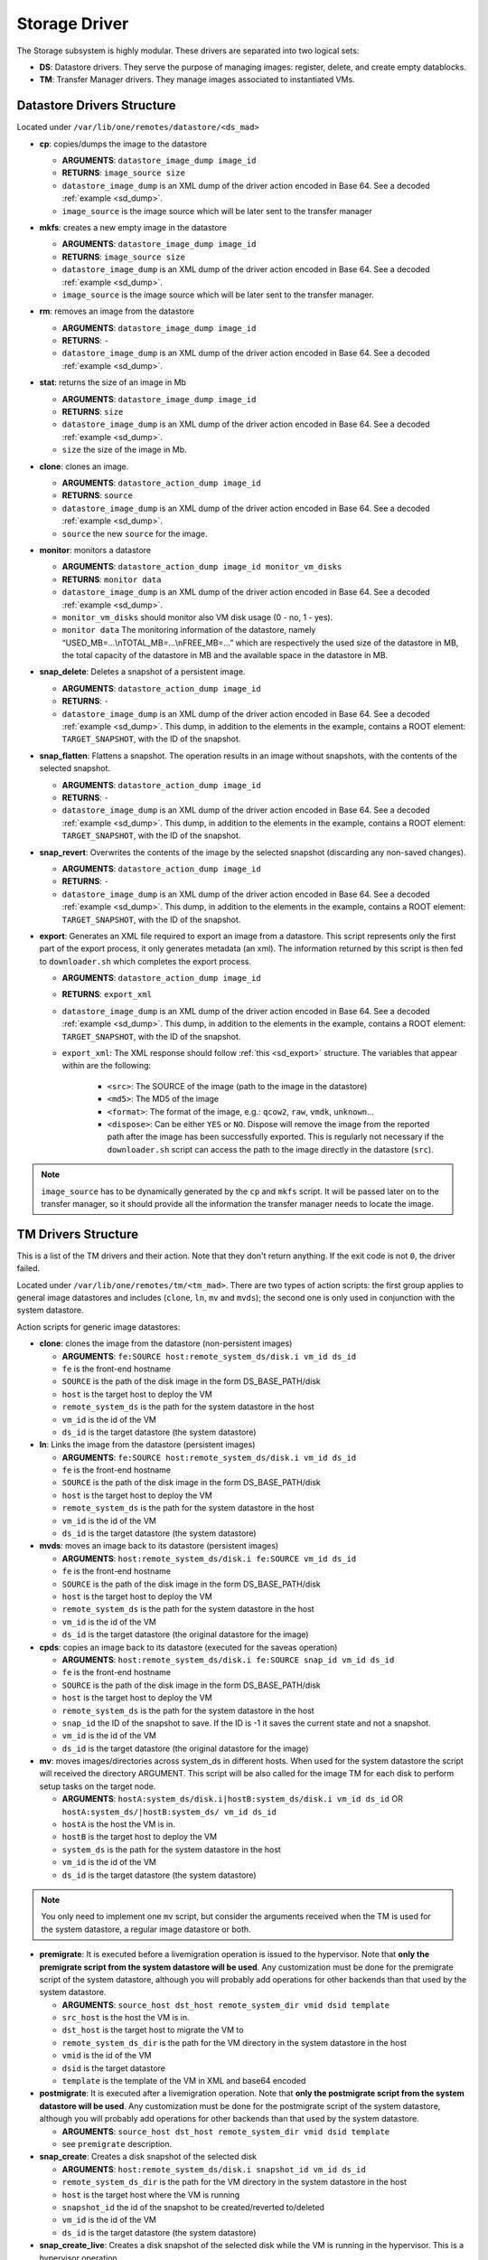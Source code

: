 .. _sd:

================================================================================
Storage Driver
================================================================================

The Storage subsystem is highly modular. These drivers are separated into two logical sets:

-  **DS**: Datastore drivers. They serve the purpose of managing images: register, delete, and create empty datablocks.
-  **TM**: Transfer Manager drivers. They manage images associated to instantiated VMs.

Datastore Drivers Structure
================================================================================

Located under ``/var/lib/one/remotes/datastore/<ds_mad>``

-  **cp**: copies/dumps the image to the datastore

   -  **ARGUMENTS**: ``datastore_image_dump image_id``
   -  **RETURNS**: ``image_source size``
   -  ``datastore_image_dump`` is an XML dump of the driver action encoded in Base 64. See a decoded :ref:`example <sd_dump>`.
   -  ``image_source`` is the image source which will be later sent to the transfer manager

-  **mkfs**: creates a new empty image in the datastore

   -  **ARGUMENTS**: ``datastore_image_dump image_id``
   -  **RETURNS**: ``image_source size``
   -  ``datastore_image_dump`` is an XML dump of the driver action encoded in Base 64. See a decoded :ref:`example <sd_dump>`.
   -  ``image_source`` is the image source which will be later sent to the transfer manager.

-  **rm**: removes an image from the datastore

   -  **ARGUMENTS**: ``datastore_image_dump image_id``
   -  **RETURNS**: ``-``
   -  ``datastore_image_dump`` is an XML dump of the driver action encoded in Base 64. See a decoded :ref:`example <sd_dump>`.

-  **stat**: returns the size of an image in Mb

   -  **ARGUMENTS**: ``datastore_image_dump image_id``
   -  **RETURNS**: ``size``
   -  ``datastore_image_dump`` is an XML dump of the driver action encoded in Base 64. See a decoded :ref:`example <sd_dump>`.
   -  ``size`` the size of the image in Mb.

-  **clone**: clones an image.

   -  **ARGUMENTS**: ``datastore_action_dump image_id``
   -  **RETURNS**: ``source``
   -  ``datastore_image_dump`` is an XML dump of the driver action encoded in Base 64. See a decoded :ref:`example <sd_dump>`.
   -  ``source`` the new ``source`` for the image.

-  **monitor**: monitors a datastore

   -  **ARGUMENTS**: ``datastore_action_dump image_id monitor_vm_disks``
   -  **RETURNS**: ``monitor data``
   -  ``datastore_image_dump`` is an XML dump of the driver action encoded in Base 64. See a decoded :ref:`example <sd_dump>`.
   -  ``monitor_vm_disks`` should monitor also VM disk usage (0 - no, 1 - yes).
   -  ``monitor data`` The monitoring information of the datastore, namely “USED\_MB=...\\nTOTAL\_MB=...\\nFREE\_MB=...” which are respectively the used size of the datastore in MB, the total capacity of the datastore in MB and the available space in the datastore in MB.

-  **snap_delete**: Deletes a snapshot of a persistent image.

   -  **ARGUMENTS**: ``datastore_action_dump image_id``
   -  **RETURNS**: ``-``
   -  ``datastore_image_dump`` is an XML dump of the driver action encoded in Base 64. See a decoded :ref:`example <sd_dump>`. This dump, in addition to the elements in the example, contains a ROOT element: ``TARGET_SNAPSHOT``, with the ID of the snapshot.

-  **snap_flatten**: Flattens a snapshot. The operation results in an image without snapshots, with the contents of the selected snapshot.

   -  **ARGUMENTS**: ``datastore_action_dump image_id``
   -  **RETURNS**: ``-``
   -  ``datastore_image_dump`` is an XML dump of the driver action encoded in Base 64. See a decoded :ref:`example <sd_dump>`. This dump, in addition to the elements in the example, contains a ROOT element: ``TARGET_SNAPSHOT``, with the ID of the snapshot.

-  **snap_revert**: Overwrites the contents of the image by the selected snapshot (discarding any non-saved changes).

   -  **ARGUMENTS**: ``datastore_action_dump image_id``
   -  **RETURNS**: ``-``
   -  ``datastore_image_dump`` is an XML dump of the driver action encoded in Base 64. See a decoded :ref:`example <sd_dump>`. This dump, in addition to the elements in the example, contains a ROOT element: ``TARGET_SNAPSHOT``, with the ID of the snapshot.

-  **export**: Generates an XML file required to export an image from a datastore. This script represents only the first part of the export process, it only generates metadata (an xml). The information returned by this script is then fed to ``downloader.sh`` which completes the export process.

   -  **ARGUMENTS**: ``datastore_action_dump image_id``
   -  **RETURNS**: ``export_xml``
   -  ``datastore_image_dump`` is an XML dump of the driver action encoded in Base 64. See a decoded :ref:`example <sd_dump>`. This dump, in addition to the elements in the example, contains a ROOT element: ``TARGET_SNAPSHOT``, with the ID of the snapshot.
   - ``export_xml``: The XML response should follow :ref:`this <sd_export>` structure. The variables that appear within are the following:

      - ``<src>``: The SOURCE of the image (path to the image in the datastore)
      - ``<md5>``: The MD5 of the image
      - ``<format>``: The format of the image, e.g.: ``qcow2``, ``raw``, ``vmdk``, ``unknown``...
      - ``<dispose>``: Can be either ``YES`` or ``NO``. Dispose will remove the image from the reported path after the image has been successfully exported. This is regularly not necessary if the ``downloader.sh`` script can access the path to the image directly in the datastore (``src``).


.. note:: ``image_source`` has to be dynamically generated by the ``cp`` and ``mkfs`` script. It will be passed later on to the transfer manager, so it should provide all the information the transfer manager needs to locate the image.

.. _sd_tm:

TM Drivers Structure
================================================================================

This is a list of the TM drivers and their action. Note that they don't return anything. If the exit code is not ``0``, the driver failed.

Located under ``/var/lib/one/remotes/tm/<tm_mad>``. There are two types of action scripts: the first group applies to general image datastores and includes (``clone``, ``ln``, ``mv`` and ``mvds``); the second one is only used in conjunction with the system datastore.

Action scripts for generic image datastores:

-  **clone**: clones the image from the datastore (non-persistent images)

   -  **ARGUMENTS**: ``fe:SOURCE host:remote_system_ds/disk.i vm_id ds_id``
   -  ``fe`` is the front-end hostname
   -  ``SOURCE`` is the path of the disk image in the form DS\_BASE\_PATH/disk
   -  ``host`` is the target host to deploy the VM
   -  ``remote_system_ds`` is the path for the system datastore in the host
   -  ``vm_id`` is the id of the VM
   -  ``ds_id`` is the target datastore (the system datastore)

-  **ln**: Links the image from the datastore (persistent images)

   -  **ARGUMENTS**: ``fe:SOURCE host:remote_system_ds/disk.i vm_id ds_id``
   -  ``fe`` is the front-end hostname
   -  ``SOURCE`` is the path of the disk image in the form DS\_BASE\_PATH/disk
   -  ``host`` is the target host to deploy the VM
   -  ``remote_system_ds`` is the path for the system datastore in the host
   -  ``vm_id`` is the id of the VM
   -  ``ds_id`` is the target datastore (the system datastore)

-  **mvds**: moves an image back to its datastore (persistent images)

   -  **ARGUMENTS**: ``host:remote_system_ds/disk.i fe:SOURCE vm_id ds_id``
   -  ``fe`` is the front-end hostname
   -  ``SOURCE`` is the path of the disk image in the form DS\_BASE\_PATH/disk
   -  ``host`` is the target host to deploy the VM
   -  ``remote_system_ds`` is the path for the system datastore in the host
   -  ``vm_id`` is the id of the VM
   -  ``ds_id`` is the target datastore (the original datastore for the image)

-  **cpds**: copies an image back to its datastore (executed for the saveas operation)

   -  **ARGUMENTS**: ``host:remote_system_ds/disk.i fe:SOURCE snap_id vm_id ds_id``
   -  ``fe`` is the front-end hostname
   -  ``SOURCE`` is the path of the disk image in the form DS\_BASE\_PATH/disk
   -  ``host`` is the target host to deploy the VM
   -  ``remote_system_ds`` is the path for the system datastore in the host
   -  ``snap_id`` the ID of the snapshot to save. If the ID is -1 it saves the current state and not a snapshot.
   -  ``vm_id`` is the id of the VM
   -  ``ds_id`` is the target datastore (the original datastore for the image)

-  **mv**: moves images/directories across system\_ds in different hosts. When used for the system datastore the script will received the directory ARGUMENT. This script will be also called for the image TM for each disk to perform setup tasks on the target node.

   -  **ARGUMENTS**: ``hostA:system_ds/disk.i|hostB:system_ds/disk.i vm_id ds_id`` OR ``hostA:system_ds/|hostB:system_ds/ vm_id ds_id``
   -  ``hostA`` is the host the VM is in.
   -  ``hostB`` is the target host to deploy the VM
   -  ``system_ds`` is the path for the system datastore in the host
   -  ``vm_id`` is the id of the VM
   -  ``ds_id`` is the target datastore (the system datastore)

.. note:: You only need to implement one ``mv`` script, but consider the arguments received when the TM is used for the system datastore, a regular image datastore or both.

-  **premigrate**: It is executed before a livemigration operation is issued to the hypervisor. Note that **only the premigrate script from the system datastore will be used**. Any customization must be done for the premigrate script of the system datastore, although you will probably add operations for other backends than that used by the system datastore.

   -  **ARGUMENTS**: ``source_host dst_host remote_system_dir vmid dsid template``
   -  ``src_host`` is the host the VM is in.
   -  ``dst_host`` is the target host to migrate the VM to
   -  ``remote_system_ds_dir`` is the path for the VM directory in the system datastore in the host
   -  ``vmid`` is the id of the VM
   -  ``dsid`` is the target datastore
   -  ``template`` is the template of the VM in XML and base64 encoded

-  **postmigrate**: It is executed after a livemigration operation. Note that **only the postmigrate script from the system datastore will be used**. Any customization must be done for the postmigrate script of the system datastore, although you will probably add operations for other backends than that used by the system datastore.

   -  **ARGUMENTS**: ``source_host dst_host remote_system_dir vmid dsid template``
   -  see ``premigrate`` description.

-  **snap_create**: Creates a disk snapshot of the selected disk

   -  **ARGUMENTS**: ``host:remote_system_ds/disk.i snapshot_id vm_id ds_id``
   -  ``remote_system_ds_dir`` is the path for the VM directory in the system datastore in the host
   -  ``host`` is the target host where the VM is running
   -  ``snapshot_id`` the id of the snapshot to be created/reverted to/deleted
   -  ``vm_id`` is the id of the VM
   -  ``ds_id`` is the target datastore (the system datastore)

-  **snap_create_live**: Creates a disk snapshot of the selected disk while the VM is running in the hypervisor. This is a hypervisor operation.

   -  **ARGUMENTS**: ``host:remote_system_ds/disk.i snapshot_id vm_id ds_id``
   -  ``remote_system_ds_dir`` is the path for the VM directory in the system datastore in the host
   -  ``host`` is the target host where the VM is running
   -  ``snapshot_id`` the id of the snapshot to be created/reverted to/deleted
   -  ``vm_id`` is the id of the VM
   -  ``ds_id`` is the target datastore (the system datastore)

-  **snap_delete**: Deletes a disk snapshot

   -  **ARGUMENTS**: ``host:remote_system_ds/disk.i snapshot_id vm_id ds_id``
   -  see ``snap_create`` description.

-  **snap_revert**: Reverts to the selected snapshot (and discards any changes to the current disk)

   -  **ARGUMENTS**:  ``host:remote_system_ds/disk.i snapshot_id vm_id ds_id``
   -  see ``snap_create`` description.

Action scripts needed when the TM is used for the system datastore:

-  **context**: creates an ISO that contains all the files passed as an argument.

   -  **ARGUMENTS**: ``file1 file2 ... fileN host:remote_system_ds/disk.i vm_id ds_id``
   -  ``host`` is the target host to deploy the VM
   -  ``remote_system_ds`` is the path for the system datastore in the host
   -  ``vm_id`` is the id of the VM
   -  ``ds_id`` is the target datastore (the system datastore)

-  **delete**: removes the either system datastore's directory of the VM or a disk itself.

   -  **ARGUMENTS**: ``host:remote_system_ds/disk.i|host:remote_system_ds/ vm_id ds_id``
   -  ``host`` is the target host to deploy the VM
   -  ``remote_system_ds`` is the path for the system datastore in the host
   -  ``vm_id`` is the id of the VM
   -  ``ds_id`` is the target datastore (the system datastore)

-  **mkimage**: creates an image on-the-fly bypassing the datastore/image workflow

   -  **ARGUMENTS**: ``size format host:remote_system_ds/disk.i vm_id ds_id``
   -  ``size`` size in MB of the image
   -  ``format`` format for the image
   -  ``host`` is the target host to deploy the VM
   -  ``remote_system_ds`` is the path for the system datastore in the host
   -  ``vm_id`` is the id of the VM
   -  ``ds_id`` is the target datastore (the system datastore)

-  **mkswap**: creates a swap image

   -  **ARGUMENTS**: ``size host:remote_system_ds/disk.i vm_id ds_id``
   -  ``size`` size in MB of the image
   -  ``host`` is the target host to deploy the VM
   -  ``remote_system_ds`` is the path for the system datastore in the host
   -  ``vm_id`` is the id of the VM
   -  ``ds_id`` is the target datastore (the system datastore)

-  **monitor**: monitors a **shared** system datastore. Non-shared system datastores are monitored through ``monitor_ds`` script.

   -  **ARGUMENTS**: ``datastore_action_dump image_id``
   -  **RETURNS**: ``monitor data``
   -  ``datastore_image_dump`` is an XML dump of the driver action encoded in Base 64. See a decoded :ref:`example <sd_dump>`.
   -  ``monitor data`` Including:

      - The monitoring information of the datastore, namely “USED\_MB=...\\nTOTAL\_MB=...\\nFREE\_MB=...” which are respectively the used size of the datastore in MB, the total capacity of the datastore in MB and the available space in the datastore in MB.
      - It also needs to return for each VM the size of each disk and any snapshot on those disks. In the form:

.. code::

  VM = [ ID = ${vm_id}, POLL = "\
      DISK_SIZE=[ID=${disk_id},SIZE=${disk_size}]
      ...
      SNAPSHOT_SIZE=[ID=${snap},DISK_ID=${disk_id},SIZE=${snap_size}]
      ...
      "
  ]
  ...

-  **monitor_ds**: monitors a **ssh-like** system datastore. Distributed system datastores should ``exit 0`` on the previous monitor script. Arguments and return values are the same as the monitor script.

.. note:: If the TM is only for regular images you only need to implement the first group.

.. _ds_monitor:

Tunning OpenNebula Core and Driver Integration
================================================================================
The behavior of OpenNebula can be adapted depending on how the storage perform the underlying operations. For example quotas are computed on the original image datastore depending on the CLONE attribute. In particular, you may want to set two configuration attributes for your drivers: ``DS_MAD_CONF`` and ``TM_MAD_CONF``. See :ref:`the OpenNebula configuration reference <oned_conf_transfer_driver>` for details.

The Monitoring Process
================================================================================

Image Datastores
--------------------------------------------------------------------------------

The information is obtained periodically using the Datastore driver monitor script

Shared System Datastores
--------------------------------------------------------------------------------

These datastores are monitored from a single point once (either the front-end or one of the storage bridges in ``BRIDGE_LIST``). This will prevent overloading the storage by all the nodes querying it at the same time.

The driver plugin ``<tm_mad>/monitor`` will report the information for two things:

- Total storage metrics for the datastore (``USED_MB`` ``FREE_MB`` ``TOTAL_MB``)
- Disk usage metrics (all disks: volatile, persistent and non-persistent)

Non-shared System Datastores (SSH-like)
--------------------------------------------------------------------------------
Non-shared SSH datastores are labeled by including a ``.monitor`` file in the datastore directory in any of the clone or ln operations. Only those datastores are monitored remotely by the monitor_ds.sh probe. The datastore is monitored with ``<tm_mad>/monitor_ds``, but ``tm_mad`` is obtained by the probes reading from the .monitor file.

The plugins <tm_mad>/monitor_ds + kvm-probes.d/monitor_ds.sh will report the information for two things:

- Total storage metrics for the datastore (``USED_MB`` ``FREE_MB`` ``TOTAL_MB``)
- Disk usage metrics (all disks volatile, persistent and non-persistent)

.. note:: ``.monitor`` will be only present in SSH datastores to be monitored in the nodes.  System Datastores that need to be monitored in the nodes will need to provide a ``monitor_ds`` script and not the ``monitor`` one. This is to prevent errors, and not invoke the shared mechanism for local datastores.

The monitor_ds script.
--------------------------------------------------------------------------------
The monitor_ds.sh probe from the IM, if the ``.monitor`` file is present (e.g. ``/var/lib/one/datastores/100/.monitor``), will execute its contents in the form ``/var/tmp/one/remotes/tm/$(cat .monitor)/monitor_ds /var/lib/one/datastores/100/``. Note that the argument is the datastore path and not the VM or VM disk.

The script is responsible from getting the information from all disks of all VMs in the datastore in that node.


An Example VM
================================================================================

Consider a VM with two disks:

.. code::

    NAME   = vm01
    CPU    = 0.1
    MEMORY = 64
     
    DISK   = [ IMAGE_ID = 0 ] # non-persistent disk
    DISK   = [ IMAGE_ID = 1 ] # persistent disk

This a list of TM actions that will be called upon the events listed:

**CREATE**

.. code::

    <tm_mad>/clone <frontend>:<non_pers_image_source> <host01>:<ds_path>/<vm_id>/disk.0
    <tm_mad>/ln <frontend>:<pers_image_source> <host01>:<ds_path>/<vm_id>/disk.1

**STOP**

.. code::

    <tm_mad>/mv <host01>:<ds_path>/<vm_id>/disk.0 <frontend>:<ds_path>/<vm_id>/disk.0
    <tm_mad>/mv <host01>:<ds_path>/<vm_id>/disk.1 <frontend>:<ds_path>/<vm_id>/disk.1
    <tm_mad_sysds>/mv <host01>:<ds_path>/<vm_id> <frontend>:<ds_path>/<vm_id>

**RESUME**

.. code::

    <tm_mad>/mv <frontend>:<ds_path>/<vm_id>/disk.0 <host01>:<ds_path>/<vm_id>/disk.0
    <tm_mad>/mv <frontend>:<ds_path>/<vm_id>/disk.1 <host01>:<ds_path>/<vm_id>/disk.1
    <tm_mad_sysds>/mv <frontend>:<ds_path>/<vm_id> <host01>:<ds_path>/<vm_id>

**MIGRATE host01 → host02**

.. code::

    <tm_mad>/mv <host01>:<ds_path>/<vm_id>/disk.0 <host02>:<ds_path>/<vm_id>/disk.0
    <tm_mad>/mv <host01>:<ds_path>/<vm_id>/disk.1 <host02>:<ds_path>/<vm_id>/disk.1
    <tm_mad_sysds>/mv <host01>:<ds_path>/<vm_id> <host02>:<ds_path>/<vm_id>

**SHUTDOWN**

.. code::

    <tm_mad>/delete <host02>:<ds_path>/<vm_id>/disk.0
    <tm_mad>/mvds <host02>:<ds_path>/<vm_id>/disk.1 <pers_image_source>
    <tm_mad_sysds>/delete <host02>:<ds_path>/<vm_id>

-  ``non_pers_image_source``: Source of the non persistent image.
-  ``pers_image_source`` : Source of the persistent image.
-  ``frontend``: hostname of the frontend
-  ``host01``: hostname of host01
-  ``host02``: hostname of host02
-  ``tm_mad``: TM driver of the datastore where the image is registered
-  ``tm_mad_sysds``: TM driver of the system datastore

Helper Scripts
================================================================================

There is a helper shell script with some functions defined to do some common tasks. It is located in ``/var/lib/one/remotes/scripts_common.sh``

Here are the description of those functions.

-  **log**: Takes one parameter that is a message that will be logged into the VM log file.

.. code::

    log "Creating directory $DST_DIR"

-  **error\_message**: sends an exit message to oned surrounding it by separators, use to send the error message when a command fails.

.. code::

    error_message "File '$FILE' not found"

-  **arg\_host**: gets the hostname part from a parameter

.. code::

    SRC_HOST=`arg_host $SRC`

-  **arg\_path**: gets the path part from a parameter

.. code::

    SRC_PATH=`arg_path $SRC`

-  **exec\_and\_log**: executes a command and logs its execution. If the command fails the error message is sent to oned and the script ends

.. code::

    exec_and_log "chmod g+w $DST_PATH"

-  **ssh\_exec\_and\_log**: This function executes $2 at $1 host and report error $3

.. code::

    ssh_exec_and_log "$HOST" "chmod g+w $DST_PATH" "Error message"

-  **timeout\_exec\_and\_log**: like ``exec_and_log`` but takes as first parameter the max number of seconds the command can run

.. code::

    timeout_exec_and_log 15 "cp $SRC_PATH $DST_PATH"

The are additional minor helper functions, please read the ``scripts_common.sh`` to see them.

Decoded Example
================================================================================

.. _sd_dump:

.. code-block:: xml

    <DS_DRIVER_ACTION_DATA>
        <IMAGE>
            <ID>0</ID>
            <UID>0</UID>
            <GID>0</GID>
            <UNAME>oneadmin</UNAME>
            <GNAME>oneadmin</GNAME>
            <NAME>ttylinux</NAME>
            <PERMISSIONS>
                <OWNER_U>1</OWNER_U>
                <OWNER_M>1</OWNER_M>
                <OWNER_A>0</OWNER_A>
                <GROUP_U>0</GROUP_U>
                <GROUP_M>0</GROUP_M>
                <GROUP_A>0</GROUP_A>
                <OTHER_U>0</OTHER_U>
                <OTHER_M>0</OTHER_M>
                <OTHER_A>0</OTHER_A>
            </PERMISSIONS>
            <TYPE>0</TYPE>
            <DISK_TYPE>0</DISK_TYPE>
            <PERSISTENT>0</PERSISTENT>
            <REGTIME>1385145541</REGTIME>
            <SOURCE/>
            <PATH>/tmp/ttylinux.img</PATH>
            <FSTYPE/>
            <SIZE>40</SIZE>
            <STATE>4</STATE>
            <RUNNING_VMS>0</RUNNING_VMS>
            <CLONING_OPS>0</CLONING_OPS>
            <CLONING_ID>-1</CLONING_ID>
            <DATASTORE_ID>1</DATASTORE_ID>
            <DATASTORE>default</DATASTORE>
            <VMS/>
            <CLONES/>
            <TEMPLATE>
                <DEV_PREFIX><![CDATA[hd]]></DEV_PREFIX>
                <PUBLIC><![CDATA[YES]]></PUBLIC>
            </TEMPLATE>
        </IMAGE>
        <DATASTORE>
            <ID>1</ID>
            <UID>0</UID>
            <GID>0</GID>
            <UNAME>oneadmin</UNAME>
            <GNAME>oneadmin</GNAME>
            <NAME>default</NAME>
            <PERMISSIONS>
                <OWNER_U>1</OWNER_U>
                <OWNER_M>1</OWNER_M>
                <OWNER_A>0</OWNER_A>
                <GROUP_U>1</GROUP_U>
                <GROUP_M>0</GROUP_M>
                <GROUP_A>0</GROUP_A>
                <OTHER_U>1</OTHER_U>
                <OTHER_M>0</OTHER_M>
                <OTHER_A>0</OTHER_A>
            </PERMISSIONS>
            <DS_MAD>fs</DS_MAD>
            <TM_MAD>shared</TM_MAD>
            <TYPE>0</TYPE>
            <DISK_TYPE>0</DISK_TYPE>
            <CLUSTER_ID>-1</CLUSTER_ID>
            <CLUSTER/>
            <TOTAL_MB>86845</TOTAL_MB>
            <FREE_MB>20777</FREE_MB>
            <USED_MB>1000</USED_MB>
            <IMAGES/>
            <TEMPLATE>
                <CLONE_TARGET><![CDATA[SYSTEM]]></CLONE_TARGET>
                <DISK_TYPE><![CDATA[FILE]]></DISK_TYPE>
                <DS_MAD><![CDATA[fs]]></DS_MAD>
                <LN_TARGET><![CDATA[NONE]]></LN_TARGET>
                <TM_MAD><![CDATA[shared]]></TM_MAD>
                <TYPE><![CDATA[IMAGE_DS]]></TYPE>
            </TEMPLATE>
        </DATASTORE>
    </DS_DRIVER_ACTION_DATA>

Export XML
================================================================================

.. _sd_export:

.. code-block:: xml

   <IMPORT_INFO>
      <IMPORT_SOURCE><![CDATA[<src>]]></IMPORT_SOURCE>
      <MD5><![CDATA[<md5sum>]]></MD5>
      <SIZE><![CDATA[<size>]]></SIZE>
      <FORMAT><![CDATA[<format>]></FORMAT>
      <DISPOSE><dispose></DISPOSE>
   </IMPORT_INFO>
